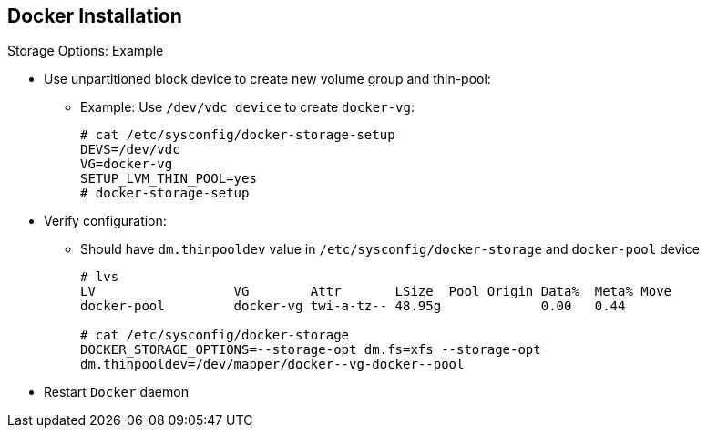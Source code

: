 == Docker Installation
:noaudio:

.Storage Options: Example

* Use unpartitioned block device to create new volume group and thin-pool:
** Example: Use `/dev/vdc device` to create `docker-vg`:
+
----
# cat /etc/sysconfig/docker-storage-setup
DEVS=/dev/vdc
VG=docker-vg
SETUP_LVM_THIN_POOL=yes
# docker-storage-setup
----

* Verify configuration:
** Should have `dm.thinpooldev` value in
`/etc/sysconfig/docker-storage` and `docker-pool` device
+
----
# lvs
LV                  VG        Attr       LSize  Pool Origin Data%  Meta% Move
docker-pool         docker-vg twi-a-tz-- 48.95g             0.00   0.44

# cat /etc/sysconfig/docker-storage
DOCKER_STORAGE_OPTIONS=--storage-opt dm.fs=xfs --storage-opt
dm.thinpooldev=/dev/mapper/docker--vg-docker--pool

----

* Restart `Docker` daemon

ifdef::showscript[]

=== Transcript

In this example, you use the `/dev/vdc` unpartitioned block device to create the `docker-vg` volume group that the `Docker` daemon will use.

To verify that the volume is created and configured, use the `lvs` command and view the `/etc/sysconfig/docker-storage` file. You should have a `dm.thinpooldev` value in the `/etc/sysconfig/docker-storage` file and a `docker-pool` device.

After you verify the setup, restart the `Docker` daemon.

endif::showscript[]
